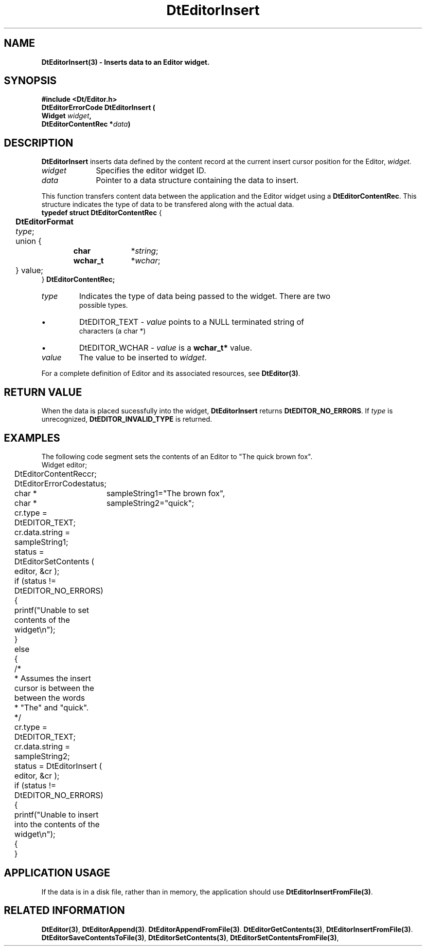 .\" **
.\" ** (c) Copyright 1994 Hewlett-Packard Company
.\" ** (c) Copyright 1994 International Business Machines Corp.
.\" ** (c) Copyright 1994 Novell, Inc.
.\" ** (c) Copyright 1994 Sun Microsystems, Inc.
.\" **
.TH DtEditorInsert 3 ""
.BH "3 May - 1994"
.SH NAME
\fBDtEditorInsert(3) \- Inserts data to an Editor widget.\fP
.iX "DtEditorInsert"
.iX "DtEditor functions" "DtEditorInsert"
.sp .5
.SH SYNOPSIS
\fB
\&#include <Dt/Editor.h>
.sp .5
DtEditorErrorCode DtEditorInsert (
.br
.ta	0.75i 1.75i
	Widget \fIwidget\fP,
.br
	DtEditorContentRec *\fIdata\fP)
.fi
\fP
.SH DESCRIPTION
\fBDtEditorInsert\fP inserts data defined by the content record at the
current insert cursor position for the Editor, \fIwidget\fP.
.sp .5
.IP "\fIwidget\fP" 1.00i
Specifies the editor widget ID.
.IP "\fIdata\fP" 1.00i
Pointer to a data structure containing the data to insert.
.sp .5
.PP
This function transfers content data between the application and the
Editor widget using a \fBDtEditorContentRec\fP.  
This structure indicates the 
type of data to be transfered along with the actual data.
.sp .5
.nf
.ta .25i 1.1i 1.5i 2.0i
\fBtypedef struct DtEditorContentRec\fP {
	\fBDtEditorFormat\fP \fItype\fP;
	union {
		\fBchar\fP	*\fIstring\fP;
		\fBwchar_t\fP	*\fIwchar\fP;
	} value;
} \fBDtEditorContentRec\fP\fP;
.sp .5
.IP "\fItype\fP"
Indicates the type of data being passed to the widget.  There are two
possible types.
.wH
.rS
.TP
\(bu
DtEDITOR_TEXT - \fIvalue\fP points to a NULL terminated string of 
characters (a char *)
.TP
\(bu
DtEDITOR_WCHAR - \fIvalue\fP is a \fBwchar_t*\fP value.
.fi
.sp .5
.IP "\fIvalue\fP"
The value to be inserted to \fIwidget\fP.
.sp .5
.PP
For a complete definition of Editor and its associated resources, see
\fBDtEditor(3)\fP.
.sp .5
.SH RETURN VALUE
When the data is placed sucessfully into the widget,
\fBDtEditorInsert\fP returns \fBDtEDITOR_NO_ERRORS\fP.
If \fItype\fP is unrecognized, \fBDtEDITOR_INVALID_TYPE\fP is returned.
.sp .5
.SH EXAMPLES
.P
The following code segment sets the contents of an Editor to "The quick
brown fox".
.nf
.ta .25i 1.1i 
	Widget			editor;
	DtEditorContentRec	cr;
	DtEditorErrorCode	status;
	char * 			sampleString1="The brown fox",
	char * 			sampleString2="quick";

	cr.type = DtEDITOR_TEXT;
	cr.data.string = sampleString1;
	status = DtEditorSetContents ( editor, &cr );
	if (status != DtEDITOR_NO_ERRORS)
	{
	  printf("Unable to set contents of the widget\\n");
	}
	else
	{
	  /*
	   * Assumes the insert cursor is between the between the words 
	   * "The" and "quick".
	   */
	  cr.type = DtEDITOR_TEXT;
	  cr.data.string = sampleString2;
	  status = DtEditorInsert ( editor, &cr );
	  if (status != DtEDITOR_NO_ERRORS)
	  {
	    printf("Unable to insert into the contents of the widget\\n");
	  {
	}
.fi
.SH APPLICATION USAGE
If the data is in a disk file, rather than in memory, the application should 
use \fBDtEditorInsertFromFile(3)\fP.
.SH RELATED INFORMATION
\fBDtEditor(3)\fP, 
\fBDtEditorAppend(3)\fP.
\fBDtEditorAppendFromFile(3)\fP.
\fBDtEditorGetContents(3)\fP,
\fBDtEditorInsertFromFile(3)\fP.
\fBDtEditorSaveContentsToFile(3)\fP,
\fBDtEditorSetContents(3)\fP,
\fBDtEditorSetContentsFromFile(3)\fP,
.sp .5

